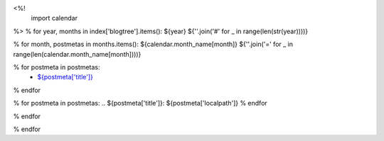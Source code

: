 <%!
    import calendar
%>
% for year, months in index['blogtree'].items():
${year}
${''.join('#' for _ in range(len(str(year))))}

% for month, postmetas in months.items():
${calendar.month_name[month]}
${''.join('=' for _ in range(len(calendar.month_name[month])))}

% for postmeta in postmetas:
    - `${postmeta['title']}`_
% endfor

% for postmeta in postmetas:
.. _`${postmeta['title']}`: ${postmeta['localpath']}
% endfor

% endfor

% endfor
